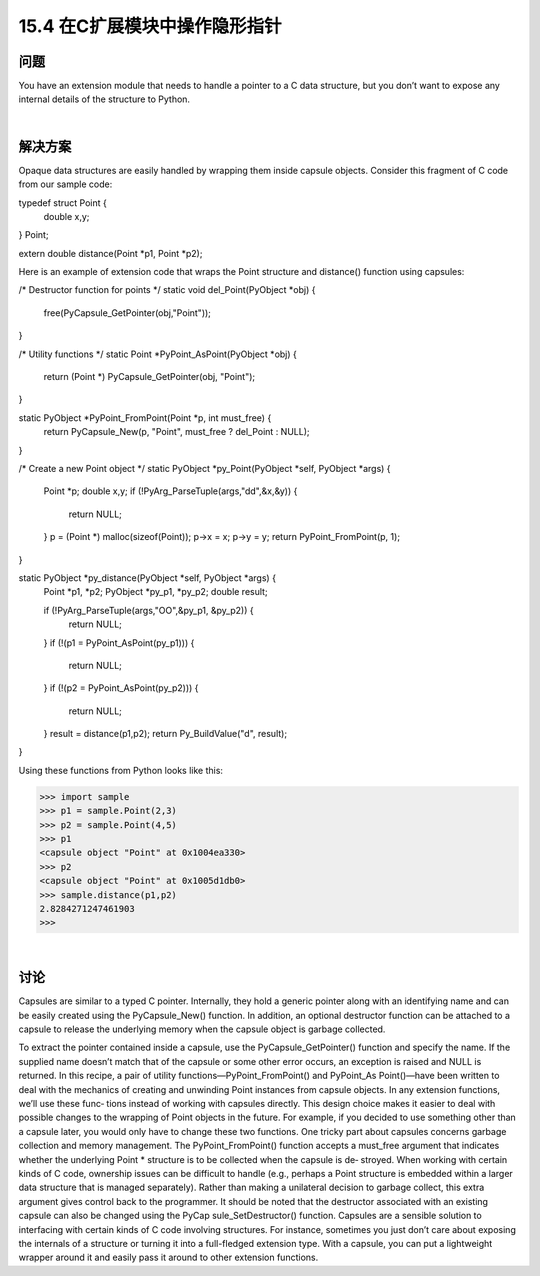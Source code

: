 ==============================
15.4 在C扩展模块中操作隐形指针
==============================

----------
问题
----------
You have an extension module that needs to handle a pointer to a C data structure, but
you don’t want to expose any internal details of the structure to Python.

|

----------
解决方案
----------
Opaque data structures are easily handled by wrapping them inside capsule objects.
Consider this fragment of C code from our sample code:

typedef struct Point {
    double x,y;
} Point;

extern double distance(Point *p1, Point *p2);

Here is an example of extension code that wraps the Point structure and distance()
function using capsules:

/* Destructor function for points */
static void del_Point(PyObject *obj) {
  free(PyCapsule_GetPointer(obj,"Point"));
}

/* Utility functions */
static Point *PyPoint_AsPoint(PyObject *obj) {
  return (Point *) PyCapsule_GetPointer(obj, "Point");
}

static PyObject *PyPoint_FromPoint(Point *p, int must_free) {
  return PyCapsule_New(p, "Point", must_free ? del_Point : NULL);
}

/* Create a new Point object */
static PyObject *py_Point(PyObject *self, PyObject *args) {

  Point *p;
  double x,y;
  if (!PyArg_ParseTuple(args,"dd",&x,&y)) {
    return NULL;
  }
  p = (Point *) malloc(sizeof(Point));
  p->x = x;
  p->y = y;
  return PyPoint_FromPoint(p, 1);
}

static PyObject *py_distance(PyObject *self, PyObject *args) {
  Point *p1, *p2;
  PyObject *py_p1, *py_p2;
  double result;

  if (!PyArg_ParseTuple(args,"OO",&py_p1, &py_p2)) {
    return NULL;
  }
  if (!(p1 = PyPoint_AsPoint(py_p1))) {
    return NULL;
  }
  if (!(p2 = PyPoint_AsPoint(py_p2))) {
    return NULL;
  }
  result = distance(p1,p2);
  return Py_BuildValue("d", result);
}

Using these functions from Python looks like this:

>>> import sample
>>> p1 = sample.Point(2,3)
>>> p2 = sample.Point(4,5)
>>> p1
<capsule object "Point" at 0x1004ea330>
>>> p2
<capsule object "Point" at 0x1005d1db0>
>>> sample.distance(p1,p2)
2.8284271247461903
>>>

|

----------
讨论
----------
Capsules are similar to a typed C pointer. Internally, they hold a generic pointer along
with an identifying name and can be easily created using the PyCapsule_New() function.
In addition, an optional destructor function can be attached to a capsule to release the
underlying memory when the capsule object is garbage collected.

To extract the pointer contained inside a capsule, use the  PyCapsule_GetPointer()
function and specify the name. If the supplied name doesn’t match that of the capsule
or some other error occurs, an exception is raised and NULL is returned.
In  this  recipe,  a  pair  of  utility  functions—PyPoint_FromPoint()  and  PyPoint_As
Point()—have been written to deal with the mechanics of creating and unwinding
Point instances from capsule objects. In any extension functions, we’ll use these func‐
tions instead of working with capsules directly. This design choice makes it easier to
deal with possible changes to the wrapping of Point objects in the future. For example,
if you decided to use something other than a capsule later, you would only have to change
these two functions.
One tricky part about capsules concerns garbage collection and memory management.
The  PyPoint_FromPoint()  function  accepts  a  must_free  argument  that  indicates
whether the underlying Point * structure is to be collected when the capsule is de‐
stroyed. When working with certain kinds of C code, ownership issues can be difficult
to handle (e.g., perhaps a Point structure is embedded within a larger data structure
that is managed separately). Rather than making a unilateral decision to garbage collect,
this extra argument gives control back to the programmer. It should be noted that the
destructor associated with an existing capsule can also be changed using the  PyCap
sule_SetDestructor() function.
Capsules are a sensible solution to interfacing with certain kinds of C code involving
structures. For instance, sometimes you just don’t care about exposing the internals of
a structure or turning it into a full-fledged extension type. With a capsule, you can put
a lightweight wrapper around it and easily pass it around to other extension functions.
